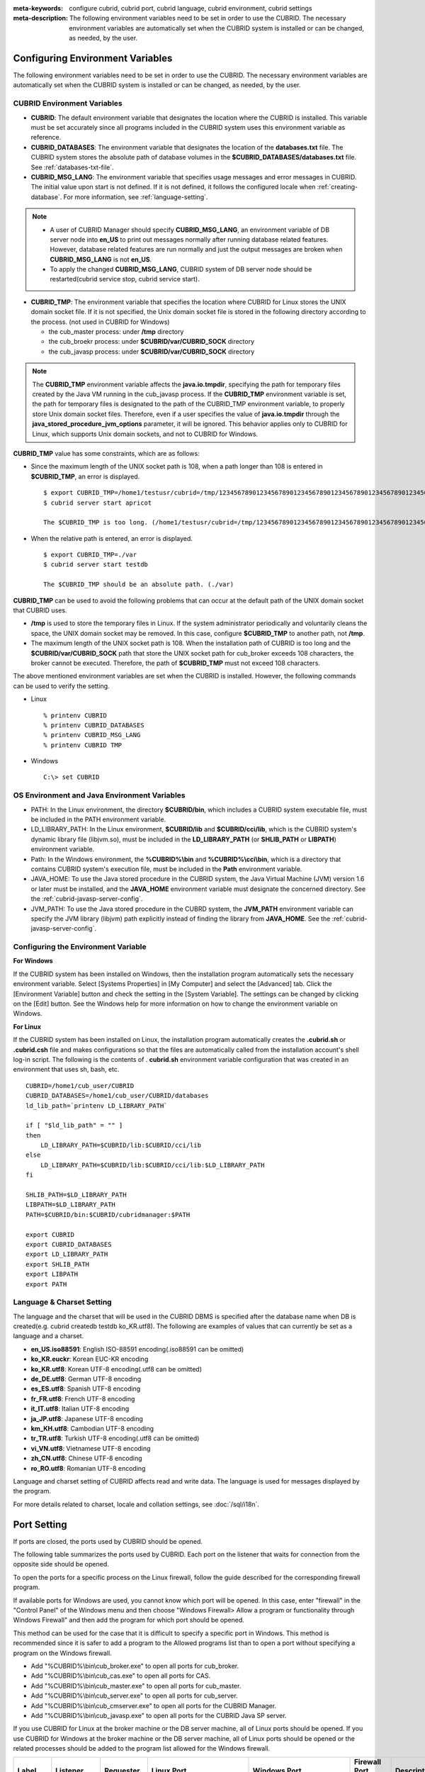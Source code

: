 
:meta-keywords: configure cubrid, cubrid port, cubrid language, cubrid environment, cubrid settings
:meta-description: The following environment variables need to be set in order to use the CUBRID. The necessary environment variables are automatically set when the CUBRID system is installed or can be changed, as needed, by the user.

Configuring Environment Variables
=================================

The following environment variables need to be set in order to use the CUBRID. The necessary environment variables are automatically set when the CUBRID system is installed or can be changed, as needed, by the user.

CUBRID Environment Variables
----------------------------

*   **CUBRID**: The default environment variable that designates the location where the CUBRID is installed. This variable must be set accurately since all programs included in the CUBRID system uses this environment variable as reference.

*   **CUBRID_DATABASES**: The environment variable that designates the location of the **databases.txt** file. The CUBRID system stores the absolute path of database volumes in the **$CUBRID_DATABASES/databases.txt** file. See :ref:`databases-txt-file`.

*   **CUBRID_MSG_LANG**: The environment variable that specifies usage messages and error messages in CUBRID. The initial value upon start is not defined. If it is not defined, it follows the configured locale when :ref:`creating-database`. For more information, see :ref:`language-setting`. 

.. note:: 

    *   A user of CUBRID Manager should specify **CUBRID_MSG_LANG**, an environment variable of DB server node into **en_US** to print out messages normally after running database related features. However, database related features are run normally and just the output messages are broken when **CUBRID_MSG_LANG** is not **en_US**.
    *   To apply the changed **CUBRID_MSG_LANG**, CUBRID system of DB server node should be restarted(cubrid service stop, cubrid service start).

*   **CUBRID_TMP**: The environment variable that specifies the location where CUBRID for Linux stores the UNIX domain socket file. If it is not specified, the Unix domain socket file is stored in the following directory according to the process. (not used in CUBRID for Windows)

    *   the cub_master process: under **/tmp** directory
    *   the cub_broekr process: under **$CUBRID/var/CUBRID_SOCK** directory
    *   the cub_javasp process: under **$CUBRID/var/CUBRID_SOCK** directory

.. note::

    The **CUBRID_TMP** environment variable affects the **java.io.tmpdir**, specifying the path for temporary files created by the Java VM running in the cub_javasp process. 
    If the **CUBRID_TMP** environment variable is set, the path for temporary files is designated to the path of the CUBRID_TMP environment variable, to properly store Unix domain socket files.
    Therefore, even if a user specifies the value of **java.io.tmpdir** through the **java_stored_procedure_jvm_options** parameter, it will be ignored. 
    This behavior applies only to CUBRID for Linux, which supports Unix domain sockets, and not to CUBRID for Windows.

**CUBRID_TMP** value has some constraints, which are as follows:

*   Since the maximum length of the UNIX socket path is 108, when a path longer than 108 is entered in **$CUBRID_TMP**, an error is displayed. 

    ::

        $ export CUBRID_TMP=/home1/testusr/cubrid=/tmp/123456789012345678901234567890123456789012345678901234567890123456789012345678901234567890123456789
        $ cubrid server start apricot

        The $CUBRID_TMP is too long. (/home1/testusr/cubrid=/tmp/123456789012345678901234567890123456789012345678901234567890123456789012345678901234567890123456789)

*   When the relative path is entered, an error is displayed. 

    ::

        $ export CUBRID_TMP=./var 
        $ cubrid server start testdb

        The $CUBRID_TMP should be an absolute path. (./var)

**CUBRID_TMP** can be used to avoid the following problems that can occur at the default path of the UNIX domain socket that CUBRID uses.

*   **/tmp** is used to store the temporary files in Linux. If the system administrator periodically and voluntarily cleans the space, the UNIX domain socket may be removed. In this case, configure **$CUBRID_TMP** to another path, not **/tmp**.
*   The maximum length of the UNIX socket path is 108. When the installation path of CUBRID is too long and the **$CUBRID/var/CUBRID_SOCK** path that store the UNIX socket path for cub_broker exceeds 108 characters, the broker cannot be executed. Therefore, the path of **$CUBRID_TMP** must not exceed 108 characters.

The above mentioned environment variables are set when the CUBRID is installed. However, the following commands can be used to verify the setting.

*   Linux

    ::

        % printenv CUBRID
        % printenv CUBRID_DATABASES
        % printenv CUBRID_MSG_LANG
        % printenv CUBRID TMP

*   Windows

    ::

        C:\> set CUBRID

OS Environment and Java Environment Variables
---------------------------------------------

*   PATH: In the Linux environment, the directory **$CUBRID/bin**, which includes a CUBRID system executable file, must be included in the PATH environment variable.

*   LD_LIBRARY_PATH: In the Linux environment, **$CUBRID/lib** and **$CUBRID/cci/lib**, which is the CUBRID system's dynamic library file (libjvm.so), must be included in the **LD_LIBRARY_PATH** (or **SHLIB_PATH** or **LIBPATH**) environment variable.

*   Path: In the Windows environment, the **%CUBRID%\\bin** and **%CUBRID%\\cci\\bin**, which is a directory that contains CUBRID system's execution file, must be included in the **Path** environment variable.

*   JAVA_HOME: To use the Java stored procedure in the CUBRID system, the Java Virtual Machine (JVM) version 1.6 or later must be installed, and the **JAVA_HOME** environment variable must designate the concerned directory. See the :ref:`cubrid-javasp-server-config`.

*   JVM_PATH: To use the Java stored procedure in the CUBRD system, the **JVM_PATH** environment variable can specify the JVM library (libjvm) path explicitly instead of finding the library from **JAVA_HOME**. See the :ref:`cubrid-javasp-server-config`.

Configuring the Environment Variable
------------------------------------

**For Windows**

If the CUBRID system has been installed on Windows, then the installation program automatically sets the necessary environment variable. Select [Systems Properties] in [My Computer] and select the [Advanced] tab. Click the [Environment Variable] button and check the setting in the [System Variable]. The settings can be changed by clicking on the [Edit] button. See the Windows help for more information on how to change the environment variable on Windows.

.. image:: /images/image4.png

**For Linux**

If the CUBRID system has been installed on Linux, the installation program automatically creates the **.cubrid.sh** or **.cubrid.csh** file and makes configurations so that the files are automatically called from the installation account's shell log-in script. The following is the contents of . **cubrid.sh** environment variable configuration that was created in an environment that uses sh, bash, etc. 

::

    CUBRID=/home1/cub_user/CUBRID
    CUBRID_DATABASES=/home1/cub_user/CUBRID/databases
    ld_lib_path=`printenv LD_LIBRARY_PATH`
    
    if [ "$ld_lib_path" = "" ]
    then
        LD_LIBRARY_PATH=$CUBRID/lib:$CUBRID/cci/lib
    else
        LD_LIBRARY_PATH=$CUBRID/lib:$CUBRID/cci/lib:$LD_LIBRARY_PATH
    fi

    SHLIB_PATH=$LD_LIBRARY_PATH
    LIBPATH=$LD_LIBRARY_PATH
    PATH=$CUBRID/bin:$CUBRID/cubridmanager:$PATH
    
    export CUBRID
    export CUBRID_DATABASES
    export LD_LIBRARY_PATH
    export SHLIB_PATH
    export LIBPATH
    export PATH

.. _language-setting:

Language & Charset Setting
--------------------------

The language and the charset that will be used in the CUBRID DBMS is specified after the database name when DB is created(e.g. cubrid createdb testdb ko_KR.utf8). The following are examples of values that can currently be set as a language and a charset.

*   **en_US.iso88591**: English ISO-88591 encoding(.iso88591 can be omitted)
*   **ko_KR.euckr**: Korean EUC-KR encoding
*   **ko_KR.utf8**: Korean UTF-8 encoding(.utf8 can be omitted)
*   **de_DE.utf8**: German UTF-8 encoding
*   **es_ES.utf8**: Spanish UTF-8 encoding
*   **fr_FR.utf8**: French UTF-8 encoding
*   **it_IT.utf8**: Italian UTF-8 encoding
*   **ja_JP.utf8**: Japanese UTF-8 encoding
*   **km_KH.utf8**: Cambodian UTF-8 encoding
*   **tr_TR.utf8**: Turkish UTF-8 encoding(.utf8 can be omitted)
*   **vi_VN.utf8**: Vietnamese UTF-8 encoding
*   **zh_CN.utf8**: Chinese UTF-8 encoding
*   **ro_RO.utf8**: Romanian UTF-8 encoding

Language and charset setting of CUBRID affects read and write data. The language is used for messages displayed by the program. 

For more details related to charset, locale and collation settings, see :doc:`/sql/i18n`.

.. _connect-to-cubrid-server:

Port Setting
============

If ports are closed, the ports used by CUBRID should be opened.

The following table summarizes the ports used by CUBRID. Each port on the listener that waits for connection from the opposite side should be opened.

To open the ports for a specific process on the Linux firewall, follow the guide described for the corresponding firewall program.

If available ports for Windows are used, you cannot know which port will be opened. In this case, enter "firewall" in the "Control Panel" of the Windows menu and then choose "Windows Firewall> Allow a program or functionality through Windows Firewall" and then add the program for which port should be opened.

This method can be used for the case that it is difficult to specify a specific port in Windows. This method is recommended since it is safer to add a program to the Allowed programs list than to open a port without specifying a program on the Windows firewall.

*   Add "%CUBRID%\\bin\\cub_broker.exe" to open all ports for cub_broker.
*   Add "%CUBRID%\\bin\\cub_cas.exe" to open all ports for CAS.
*   Add "%CUBRID%\\bin\\cub_master.exe" to open all ports for cub_master.
*   Add "%CUBRID%\\bin\\cub_server.exe" to open all ports for cub_server.
*   Add "%CUBRID%\\bin\\cub_cmserver.exe" to open all ports for the CUBRID Manager.
*   Add "%CUBRID%\\bin\\cub_javasp.exe" to open all ports for the CUBRID Java SP server.
    
If you use CUBRID for Linux at the broker machine or the DB server machine, all of Linux ports should be opened. 
If you use CUBRID for Windows at the broker machine or the DB server machine, all of Linux ports should be opened or the related processes should be added to the program list allowed for the Windows firewall.
     
+---------------+---------------+---------------+----------------------------+-----------------------------------------------------+--------------------------+------------------------+
| Label         | Listener      | Requester     | Linux Port                 | Windows Port                                        | Firewall Port Setting    | Description            |
+===============+===============+===============+============================+=====================================================+==========================+========================+
| Default use   | cub_broker    | application   | BROKER_PORT                | BROKER_PORT                                         | Open                     | One-time connection    |
|               +---------------+---------------+----------------------------+-----------------------------------------------------+--------------------------+------------------------+
|               | CAS           | application   | BROKER_PORT                | APPL_SERVER_PORT ~ (APP_SERVER_PORT + # of CAS - 1) | Open                     | Keep connected         |
|               +---------------+---------------+----------------------------+-----------------------------------------------------+--------------------------+------------------------+
|               | cub_master    | CAS           | cubrid_port_id             | cubrid_port_id                                      | Open                     | One-time connection    |
|               +---------------+---------------+----------------------------+-----------------------------------------------------+--------------------------+------------------------+
|               | cub_server    | CAS           | cubrid_port_id             | A random available port                             | Linux: Open              | Keep connected         |
|               |               |               |                            |                                                     |                          |                        |
|               |               |               |                            |                                                     | Windows: Program         |                        |
|               +---------------+---------------+----------------------------+-----------------------------------------------------+--------------------------+------------------------+
|               | Client        | cub_server    | ECHO(7)                    | ECHO(7)                                             | Open                     | Periodical connection  |
|               | machine(*)    |               |                            |                                                     |                          |                        |
|               +---------------+---------------+----------------------------+-----------------------------------------------------+--------------------------+------------------------+
|               | Server        | CAS, CSQL     | ECHO(7)                    | ECHO(7)                                             | Open                     | Periodical connection  |
|               | machine(**)   |               |                            |                                                     |                          |                        |
+---------------+---------------+---------------+----------------------------+-----------------------------------------------------+--------------------------+------------------------+
| HA use        | cub_broker    | application   | BROKER_PORT                | Not supported                                       | Open                     | One-time connection    |
|               +---------------+---------------+----------------------------+-----------------------------------------------------+--------------------------+------------------------+
|               | CAS           | application   | BROKER_PORT                | Not supported                                       | Open                     | Keep connected         |
|               +---------------+---------------+----------------------------+-----------------------------------------------------+--------------------------+------------------------+
|               | cub_master    | CAS           | cubrid_port_id             | Not supported                                       | Open                     | One-time connection    |
|               +---------------+---------------+----------------------------+-----------------------------------------------------+--------------------------+------------------------+
|               | cub_master    | cub_master    | ha_port_id                 | Not supported                                       | Open                     | Periodical connection, |
|               |               |               |                            |                                                     |                          | check the heartbeat    |
|               | (slave)       | (master)      |                            |                                                     |                          |                        |
|               +---------------+---------------+----------------------------+-----------------------------------------------------+--------------------------+------------------------+
|               | cub_master    | cub_master    | ha_port_id                 | Not supported                                       | Open                     | Periodical connection, |
|               |               |               |                            |                                                     |                          | check the heartbeat    |
|               | (master)      | (slave)       |                            |                                                     |                          |                        |
|               +---------------+---------------+----------------------------+-----------------------------------------------------+--------------------------+------------------------+
|               | cub_server    | CAS           | cubrid_port_id             | Not supported                                       | Open                     | Keep connected         |
|               +---------------+---------------+----------------------------+-----------------------------------------------------+--------------------------+------------------------+
|               | Client        | cub_server    | ECHO(7)                    | Not supported                                       | Open                     | Periodical connection  |
|               | machine(*)    |               |                            |                                                     |                          |                        |
|               +---------------+---------------+----------------------------+-----------------------------------------------------+--------------------------+------------------------+
|               | Server        | CAS, CSQL,    | ECHO(7)                    | Not supported                                       | Open                     | Periodical connection  |
|               | machine(**)   | copylogdb,    |                            |                                                     |                          |                        |
|               |               | applylogdb    |                            |                                                     |                          |                        |
+---------------+---------------+---------------+----------------------------+-----------------------------------------------------+--------------------------+------------------------+
| Manager use   | Manager       | application   | 8001                       | 8001                                                | Open                     |                        |
|               | server        |               |                            |                                                     |                          |                        |
+---------------+---------------+---------------+----------------------------+-----------------------------------------------------+--------------------------+------------------------+
| Java SP use   | cub_javasp    | cub_server    | java_stored_procedure_port | java_stored_procedure_port                          | Open                     | Keep connected         |
+---------------+---------------+---------------+----------------------------+-----------------------------------------------------+--------------------------+------------------------+

(*): The machine which has the CAS, CSQL, copylogdb, or applylogdb process

(**): The machine which has the cub_server

The detailed description on each classification is given as follows.

.. _cubrid-basic-ports:

Default Ports for CUBRID
------------------------

The following table summarizes the ports required for each OS, based on the listening processes. Each port on the listener should be opened.

+---------------+---------------+----------------+-----------------------------------------------------+--------------------------+------------------------+
| Listener      | Requester     | Linux port     | Windows port                                        | Firewall Port Setting    | Description            |
+===============+===============+================+=====================================================+==========================+========================+
| cub_broker    | application   | BROKER_PORT    | BROKER_PORT                                         | Open                     | One-time connection    |
+---------------+---------------+----------------+-----------------------------------------------------+--------------------------+------------------------+
| CAS           | application   | BROKER_PORT    | APPL_SERVER_PORT ~ (APP_SERVER_PORT + # of CAS - 1) | Open                     | Keep connected         |
+---------------+---------------+----------------+-----------------------------------------------------+--------------------------+------------------------+
| cub_master    | CAS           | cubrid_port_id | cubrid_port_id                                      | Open                     | One-time connection    |
+---------------+---------------+----------------+-----------------------------------------------------+--------------------------+------------------------+
| cub_server    | CAS           | cubrid_port_id | A random available port                             | Linux: Open              | Keep connected         |
|               |               |                |                                                     |                          |                        |
|               |               |                |                                                     | Windows: Program         |                        |
+---------------+---------------+----------------+-----------------------------------------------------+--------------------------+------------------------+
| Client        | cub_server    | ECHO(7)        | ECHO(7)                                             | Open                     | Periodical connection  |
| machine(*)    |               |                |                                                     |                          |                        |
+---------------+---------------+----------------+-----------------------------------------------------+--------------------------+------------------------+
| Server        | CAS, CSQL     | ECHO(7)        | ECHO(7)                                             | Open                     | Periodical connection  |
| machine(**)   |               |                |                                                     |                          |                        |
+---------------+---------------+----------------+-----------------------------------------------------+--------------------------+------------------------+

(*): The machine which has the CAS or CSQL process

(**): The machine which has the cub_server
    
.. note:: In Windows, you cannot specify the ports to open because CAS randomly specifies the ports as accessing the cub_server. In this case, add "%CUBRID%\\bin\\cub_server.exe" to "Windows Firewall > Allowed programs".

As the server process (cub_server) and the client processes (CAS, CSQL) cross-check if the opposite node is normally running or not by using the ECHO(7) port, you should open the ECHO(7) port if there is a firewall. If the ECHO port cannot be opened for both the server and the client, set the :ref:`check_peer_alive <check_peer_alive>` parameter value of the cubrid.conf to none.

The relation of connection between processes is as follows:

::

     application - cub_broker
                 -> CAS  -  cub_master
                         -> cub_server

*   application: The application process
*   cub_broker: The broker server process. It selects CAS to connect with the application.
*   CAS: The broker application server process. It relays the application and the cub_server.
*   cub_master: The master process. It selects the cub_server to connect with the CAS.
*   cub_server: The database server process

The symbols of relation between processes and the meaning are as follows:

*   \- : Indicates that the connection is made only once for the initial.
*   ->, <- : Indicates that the connection is maintained. The right side of -> or the left side of <- is the party that the arrow symbol indicates. The party that the arrow symbol indicates is the listener which listens to the opposite process.
*   (master): Indicates the master node in the HA configuration.
*   (slave): Indicates the slave node in the HA configuration.

The connection process between the application and the DB is as follows: 

#.  The application tries to connect to the cub_broker through the broker port (BROKER_PORT) set in the cubrid_broker.conf.
#.  The cub_broker selects a connectable CAS.
#.  The application and CAS are connected.

    In Linux, established TCP connection between the **BROKER** and the client will be passed to the **CAS**. Therefore, there is no need for an additional network port for the application to connect to the CAS. However, in **Windows**, when an application connects to a BROKER, the BROKER delivers the network port number to connect to the available CAS to the application. After the client closes the current connection with the BROKER, it connects to the CAS with the received network port number from the BROKER. If the **APPL_SERVER_PORT** parameter is not set, the network port used by the first CAS becomes BROKER_PORT + 1.

    For example, if the BROKER_PORT is 33000 and the APPL_SERVER_PORT value has not been set in Windows, the ports used between the application and CAS are as follows:

    *   The port used to connect the application to the CAS(1): 33001
    *   The port used to connect the application to the CAS(2): 33002
    *   The port used to connect the application to the CAS(3): 33003
                    
#.  CAS sends a request of connecting with the cub_server to the cub_master through the cubrid_port_id port set in the cubrid.conf.
#.  CAS and the cub_server are connected.
    
    In Linux, you should use the cubrid_port_id port as CAS is connected to the cub_server through the Unix domain socket. In Windows, CAS is connected to the cub_server through a random available port as the Unix domain socket cannot be used. If the DB server is running in Windows, a random available port is used between the broker machine and the DB server machine. In this case, note that the operation may not be successful if a firewall blocks the port for the process between the two machines.
    
#.  After that, CAS keeps connection with the cub_server even if the application is terminated until the CAS restarts.

.. _cubrid-ha-ports: 

Ports for CUBRID HA
-------------------

The CUBRID HA is supported in Linux only.

The following table summarizes the ports required for each OS, based on the listening processes. Each port on the listener should be opened.

+---------------+---------------+----------------+--------------------------+------------------------+
| Listener      | Requester     | Linux port     | Firewall Port Setting    | Description            |
+===============+===============+================+==========================+========================+
| cub_broker    | application   | BROKER_PORT    | Open                     | One-time connection    |
+---------------+---------------+----------------+--------------------------+------------------------+
| CAS           | application   | BROKER_PORT    | Open                     | Keep connected         |
+---------------+---------------+----------------+--------------------------+------------------------+
| cub_master    | CAS           | cubrid_port_id | Open                     | One-time connection    |
+---------------+---------------+----------------+--------------------------+------------------------+
| cub_master    | cub_master    | ha_port_id     | Open                     | Periodical connection, |
|               |               |                |                          | check the heartbeat    |
| (slave)       | (master)      |                |                          |                        |
+---------------+---------------+----------------+--------------------------+------------------------+
| cub_master    | cub_master    | ha_port_id     | Open                     | Periodical connection, |
|               |               |                |                          | check the heartbeat    |
| (master)      | (slave)       |                |                          |                        |
+---------------+---------------+----------------+--------------------------+------------------------+
| cub_server    | CAS           | cubrid_port_id | Open                     | Keep connected         |
+---------------+---------------+----------------+--------------------------+------------------------+
| Client        | cub_server    | ECHO(7)        | Open                     | Periodical connection  |
| machine(*)    |               |                |                          |                        |
+---------------+---------------+----------------+--------------------------+------------------------+
| Server        | CAS, CSQL,    | ECHO(7)        | Open                     | Periodical connection  |
| machine(**)   | copylogdb,    |                |                          |                        |
|               | applylogdb    |                |                          |                        |
+---------------+---------------+----------------+--------------------------+------------------------+
    
(*): The machine which has the CAS, CSQL, copylogdb, or applylogdb process

(**): The machine which has the cub_server

As the server process (cub_server) and the client processes (CAS, CSQL, copylogdb, applylogdb, etc.) cross-check if the opposite node is normally running or not by using the ECHO(7) port, you should open the ECHO(7) port if there is a firewall. If the ECHO port cannot be opened for both the server and the client, set the ref:`check_peer_alive <check_peer_alive>` parameter value of the cubrid.conf to none.

The relation of connection between processes is as follows:

::

    application - cub_broker
                -> CAS  -  cub_master(master) <-> cub_master(slave)
                        -> cub_server(master)     cub_server(slave) <- applylogdb(slave)
                                              <----------------------- copylogdb(slave)
                                              
*   cub_master(master): the master process on the master node in the CUBRID HA configuration. It checks if the peer node is alive.
*   cub_master(slave): the master process on the slave node in the CUBRID HA configuration. It checks if the peer node is alive.
*   copylogdb(slave): the process which copies the replication log on the slave node in the CUBRID HA configuration
*   applylogdb(slave): the process which applies the replication log on the slave node in the CUBRID HA configuration

For easy understanding for the replication process from the master node to the slave node, the applylogdb and copylogdb on the master node and CAS on the slave node have been omitted.

The symbols of relation between processes and the meaning are as follows:

*   \- : Indicates that the connection is made only once for the initial.
*   ->, <- : Indicates that the connection is maintained. The right side of -> or the left side of <- is the party that the arrow symbol indicates. The party that the arrow symbol indicates is the listener which listens to the opposite process.
*   (master): Indicates the master node in the HA configuration.
*   (slave): Indicates the slave node in the HA configuration.
    
The connection process between the application and the DB is identical with :ref:`cubrid-basic-ports`\. This section describes the connection process between the master node and the slave node when the master DB and the slave DB are configured 1:1 by the CUBRID HA.

#.  The ha_port_id set in the cubrid_ha.conf is used between the cub_master(master) and the cub_master(slave).
#.  The copylogdb(slave) sends a request for connecting with the master DB to the cub_master(master) through the port set in the cubrid_port_id of the cubrid.conf on the slave node. Finally, the copylogdb(slave) is connected with the cub_server(master).
#.  The applylogdb(slave) sends a request for connecting with the slave DB to the cub_master(slave) through the port set in the cubrid_port_id of the cubrid.conf on the slave node. Finally, the applylogdb(slave) is connected with the cub_server(slave).

On the master node, the applylogdb and the copylogdb run for the case that the master node is switched to the slave node.

.. _cwm-cm-ports:

Ports for CUBRID Manager Server
-------------------------------

The following table summarizes the ports, based on the listening processes, used for CUBRID Manager server. The ports are identical regardless of the OS type.

+--------------------------+--------------+----------------+--------------------------+
| Listener                 | Requester    | Port           | Firewall Port Setting    |
+==========================+==============+================+==========================+
| Manager server           | application  | 8001           | Open                     |
+--------------------------+--------------+----------------+--------------------------+

*   The port used when the CUBRID Manager client accesses the CUBRID Manager server process is **cm_port** of the cm.conf. The default value is 8001.

Ports for CUBRID Java Stored Procedure Server
---------------------------------------------

The following table summarizes the ports, based on the listening processes, used for CUBRID Java Stored Procedure (Java SP) server. The ports are identical regardless of the OS type.

+---------------+--------------+----------------------------+--------------------------+
| Listener      | Requester    | Port                       | Firewall Port Setting    |
+===============+==============+============================+==========================+
| cub_javasp    | cub_server   | java_stored_procedure_port | Open                     |
+---------------+--------------+----------------------------+--------------------------+

*   The port used when the CUBRID Java stored procedure server (cub_javasp) to communicate with the cub_server is **java_stored_procedure_port** of the cubrid.conf. The default value of **java_stored_procedure_port** is 0, which means a random available port is assigned.
